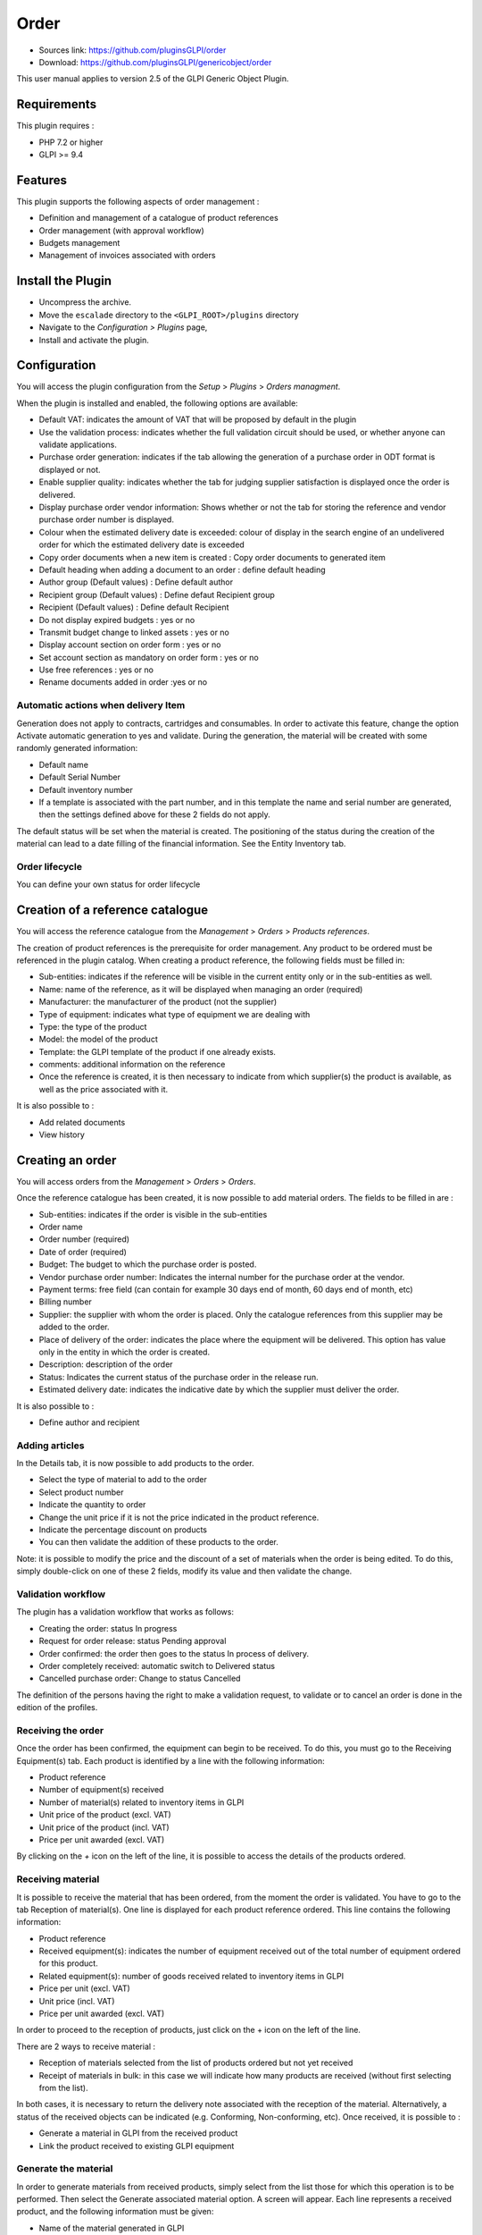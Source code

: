 Order
=====

* Sources link: https://github.com/pluginsGLPI/order
* Download: https://github.com/pluginsGLPI/genericobject/order

This user manual applies to version 2.5 of the GLPI Generic Object Plugin.

Requirements
------------

This plugin requires :

* PHP 7.2 or higher
* GLPI >= 9.4


Features
--------

This plugin supports the following aspects of order management :

* Definition and management of a catalogue of product references
* Order management (with approval workflow)
* Budgets management
* Management of invoices associated with orders

Install the Plugin
------------------
* Uncompress the archive.
* Move the ``escalade`` directory to the ``<GLPI_ROOT>/plugins`` directory
* Navigate to the *Configuration > Plugins* page,
* Install and activate the plugin.

Configuration
-------------

You will access the plugin configuration from the *Setup* > *Plugins* > *Orders managment*.

When the plugin is installed and enabled, the following options are available:

.. image:: images/configuration_1.png

* Default VAT: indicates the amount of VAT that will be proposed by default in the plugin
* Use the validation process: indicates whether the full validation circuit should be used, or whether anyone can validate applications.
* Purchase order generation: indicates if the tab allowing the generation of a purchase order in ODT format is displayed or not.
* Enable supplier quality: indicates whether the tab for judging supplier satisfaction is displayed once the order is delivered.
* Display purchase order vendor information: Shows whether or not the tab for storing the reference and vendor purchase order number is displayed.
* Colour when the estimated delivery date is exceeded: colour of display in the search engine of an undelivered order for which the estimated delivery date is exceeded
* Copy order documents when a new item is created : Copy order documents to generated item
* Default heading when adding a document to an order : define default heading
* Author group (Default values) : Define default author
* Recipient group (Default values) : Define defaut Recipient group
* Recipient (Default values) : Define default Recipient
* Do not display expired budgets : yes or no
* Transmit budget change to linked assets : yes or no
* Display account section on order form : yes or no
* Set account section as mandatory on order form : yes or no
* Use free references : yes or no
* Rename documents added in order :yes or no

Automatic actions when delivery Item
^^^^^^^^^^^^^^^^^^^^^^^^^^^^^^^^^^^^

.. image:: images/configuration_2.png

Generation does not apply to contracts, cartridges and consumables.
In order to activate this feature, change the option Activate automatic generation to yes and validate.
During the generation, the material will be created with some randomly generated information:

* Default name
* Default Serial Number
* Default inventory number
* If a template is associated with the part number, and in this template the name and serial number are generated, then the settings defined above for these 2 fields do not apply.

The default status will be set when the material is created.
The positioning of the status during the creation of the material can lead to a date filling of the financial information. See the Entity Inventory tab.

Order lifecycle
^^^^^^^^^^^^^^^

You can define your own status for order lifecycle

.. image:: images/configuration_3.png


Creation of a reference catalogue
---------------------------------

You will access the reference catalogue from the *Management* > *Orders* > *Products references*.


.. image:: images/product_reference.png


The creation of product references is the prerequisite for order management.
Any product to be ordered must be referenced in the plugin catalog.
When creating a product reference, the following fields must be filled in:

* Sub-entities: indicates if the reference will be visible in the current entity only or in the sub-entities as well.
* Name: name of the reference, as it will be displayed when managing an order (required)
* Manufacturer: the manufacturer of the product (not the supplier)
* Type of equipment: indicates what type of equipment we are dealing with
* Type: the type of the product
* Model: the model of the product
* Template: the GLPI template of the product if one already exists.
* comments: additional information on the reference
* Once the reference is created, it is then necessary to indicate from which supplier(s) the product is available, as well as the price associated with it.

It is also possible to :

* Add related documents
* View history


Creating an order
-----------------

You will access orders from the *Management* > *Orders* > *Orders*.

.. image:: images/create_order.png

Once the reference catalogue has been created, it is now possible to add material orders.
The fields to be filled in are :

* Sub-entities: indicates if the order is visible in the sub-entities
* Order name
* Order number (required)
* Date of order (required)
* Budget: The budget to which the purchase order is posted.
* Vendor purchase order number: Indicates the internal number for the purchase order at the vendor.
* Payment terms: free field (can contain for example 30 days end of month, 60 days end of month, etc)
* Billing number
* Supplier: the supplier with whom the order is placed. Only the catalogue references from this supplier may be added to the order.
* Place of delivery of the order: indicates the place where the equipment will be delivered. This option has value only in the entity in which the order is created.
* Description: description of the order
* Status: Indicates the current status of the purchase order in the release run.
* Estimated delivery date: indicates the indicative date by which the supplier must deliver the order.

It is also possible to :

* Define author and recipient


Adding articles
^^^^^^^^^^^^^^^

.. image:: images/create_order_item.png

In the Details tab, it is now possible to add products to the order.

* Select the type of material to add to the order
* Select product number
* Indicate the quantity to order
* Change the unit price if it is not the price indicated in the product reference.
* Indicate the percentage discount on products
* You can then validate the addition of these products to the order.

.. images:: images/create_order_item_add.png

Note: it is possible to modify the price and the discount of a set of materials when the order is being edited.
To do this, simply double-click on one of these 2 fields, modify its value and then validate the change.

Validation workflow
^^^^^^^^^^^^^^^^^^^

.. image:: images/create_order_validation.png

The plugin has a validation workflow that works as follows:

* Creating the order: status In progress
* Request for order release: status Pending approval
* Order confirmed: the order then goes to the status In process of delivery.
* Order completely received: automatic switch to Delivered status
* Cancelled purchase order: Change to status Cancelled

The definition of the persons having the right to make a validation request,
to validate or to cancel an order is done in the edition of the profiles.


Receiving the order
^^^^^^^^^^^^^^^^^^^

Once the order has been confirmed, the equipment can begin to be received.
To do this, you must go to the Receiving Equipment(s) tab.
Each product is identified by a line with the following information:

* Product reference
* Number of equipment(s) received
* Number of material(s) related to inventory items in GLPI
* Unit price of the product (excl. VAT)
* Unit price of the product (incl. VAT)
* Price per unit awarded (excl. VAT)

By clicking on the *+* icon on the left of the line, it is possible to access the details of the products ordered.

.. image:: images/create_order_item_delivered.png

Receiving material
^^^^^^^^^^^^^^^^^^

It is possible to receive the material that has been ordered, from the moment the order is validated.
You have to go to the tab Reception of material(s).
One line is displayed for each product reference ordered. This line contains the following information:

* Product reference
* Received equipment(s): indicates the number of equipment received out of the total number of equipment ordered for this product.
* Related equipment(s): number of goods received related to inventory items in GLPI
* Price per unit (excl. VAT)
* Unit price (incl. VAT)
* Price per unit awarded (excl. VAT)

In order to proceed to the reception of products, just click on the + icon on the left of the line.

There are 2 ways to receive material :

* Reception of materials selected from the list of products ordered but not yet received
* Receipt of materials in bulk: in this case we will indicate how many products are received (without first selecting from the list).

.. image::  images/create_order_item_delivered_delivery.png


In both cases, it is necessary to return the delivery note associated with the reception of the material. Alternatively, a status of the received objects can be indicated (e.g. Conforming, Non-conforming, etc).
Once received, it is possible to :

* Generate a material in GLPI from the received product
* Link the product received to existing GLPI equipment

Generate the material
^^^^^^^^^^^^^^^^^^^^^

.. image:: images/create_order_item_delivered_generate_item.png

In order to generate materials from received products, simply select from the list those for which this operation is to be performed.
Then select the Generate associated material option.
A screen will appear. Each line represents a received product, and the following information must be given:

* Name of the material generated in GLPI
* Serial code
* Asset number

Note:

* If there is a template associated with the reference of the generated product, and if the latter is created in the same entity as the reference, then the inventory object in GLPI will be created from this template.
* The financial information of the order will be carried in the newly created inventory object.

Link to an inventory item
^^^^^^^^^^^^^^^^^^^^^^^^^

.. image:: images/create_order_item_delivered_link_item.png

It is possible not to generate a received product, but to link it to material already present in GLPI.
To do this, you must select the option Link to an existing material.
A drop-down list will appear and will present all the materials present in GLPI which :

* Are in the entity of the order (or in a sub-entity if the order is visible in the sub-entities)
* With the same type of equipment
* With the same type of equipment
* Identical

Once linked to a product, the material in GLPI will receive the financial information from the order.

Rights management
-----------------

.. image:: images/rights.png

The plugin rights management allows to define, by profile, if the user has the right to :

* Manage commands
* Manage product references
* Manage invoices
* Confirm an order
* Cancel an order
* Modify a validated order
